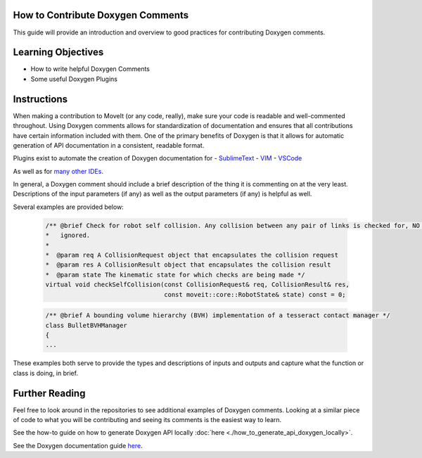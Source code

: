 How to Contribute Doxygen Comments
----------------------------------


This guide will provide an introduction and overview to good practices for contributing Doxygen comments.

Learning Objectives
-------------------

- How to write helpful Doxygen Comments
- Some useful Doxygen Plugins

Instructions
------------
When making a contribution to MoveIt (or any code, really), make sure your code is readable and well-commented throughout.
Using Doxygen comments allows for standardization of documentation and ensures that all contributions have certain information included with them.
One of the primary benefits of Doxygen is that it allows for automatic generation of API documentation in a consistent, readable format.


Plugins exist to automate the creation of Doxygen documentation for
- `SublimeText <https://packagecontrol.io/packages/DoxyDoxygen>`_
- `VIM <https://www.vim.org/scripts/script.php?script_id=987>`_
- `VSCode <https://marketplace.visualstudio.com/items?itemName=cschlosser.doxdocgen>`_

As well as for `many other IDEs <https://www.doxygen.nl/helpers.html>`_.

In general, a Doxygen comment should include a brief description of the thing it is commenting on at the very least.
Descriptions of the input parameters (if any) as well as the output parameters (if any) is helpful as well.

Several examples are provided below:


    .. code-block:: c++

        /** @brief Check for robot self collision. Any collision between any pair of links is checked for, NO collisions are
        *   ignored.
        *
        *  @param req A CollisionRequest object that encapsulates the collision request
        *  @param res A CollisionResult object that encapsulates the collision result
        *  @param state The kinematic state for which checks are being made */
        virtual void checkSelfCollision(const CollisionRequest& req, CollisionResult& res,
                                        const moveit::core::RobotState& state) const = 0;



    .. code-block:: c++

        /** @brief A bounding volume hierarchy (BVH) implementation of a tesseract contact manager */
        class BulletBVHManager
        {
        ...

These examples both serve to provide the types and descriptions of inputs and outputs and capture what the function or class is doing, in brief.


Further Reading
---------------

Feel free to look around in the repositories to see additional examples of Doxygen comments.
Looking at a similar piece of code to what you will be contributing and seeing its comments is the easiest way to learn.


See the how-to guide on how to generate Doxygen API locally :doc:`here <./how_to_generate_api_doxygen_locally>`.

See the Doxygen documentation guide `here <https://www.doxygen.nl/manual/docblocks.html>`_.

